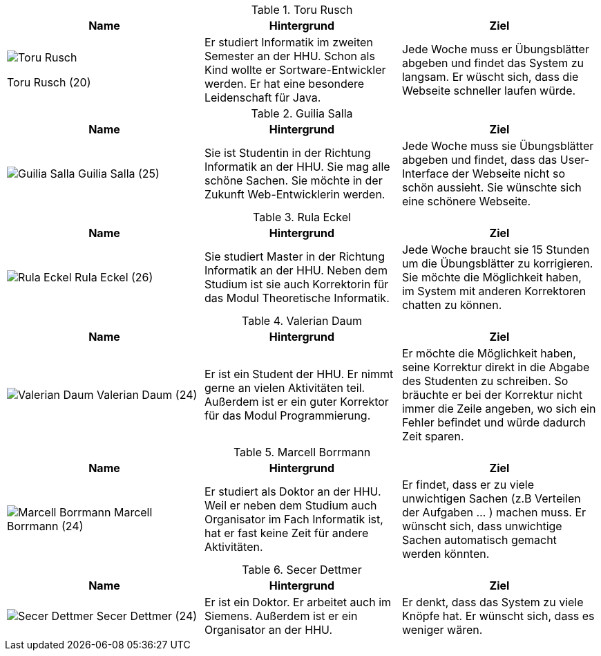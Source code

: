 .Toru Rusch
|===
|Name |Hintergrund |Ziel

a|image::Toru Rusch.jpg[float=center]
Toru Rusch (20)

|Er studiert Informatik im zweiten Semester an der HHU. Schon als Kind wollte er Sortware-Entwickler werden.
Er hat eine besondere Leidenschaft für Java.
|Jede Woche muss er Übungsblätter abgeben und findet das System zu langsam. Er wüscht sich, dass die Webseite schneller laufen würde.

|===

.Guilia Salla
|===
|Name |Hintergrund |Ziel

a|image:Guilia Salla.jpg[float=center]
Guilia Salla (25)
|Sie ist Studentin in der Richtung Informatik an der HHU.
Sie mag alle schöne Sachen.
Sie möchte in der Zukunft Web-Entwicklerin werden.
|Jede Woche muss sie Übungsblätter abgeben und findet, dass das User-Interface der Webseite nicht so schön aussieht.
Sie wünschte sich eine schönere Webseite.
|===

.Rula Eckel
|===
|Name |Hintergrund |Ziel

a|image:Rula Eckel.jpg[float=center]
Rula Eckel (26)
|Sie studiert Master in der Richtung Informatik an der HHU. Neben dem Studium ist sie auch Korrektorin für das Modul Theoretische Informatik.
|Jede Woche braucht sie 15 Stunden um die Übungsblätter zu korrigieren. Sie möchte die Möglichkeit haben, im System mit anderen Korrektoren
chatten zu können.

|===

.Valerian Daum
|===
|Name |Hintergrund |Ziel

a|image:Valerian Daum.jpg[float=center]
Valerian Daum (24)
|Er ist ein Student der HHU. Er nimmt gerne an vielen Aktivitäten teil. Außerdem ist er ein guter Korrektor für das Modul Programmierung.
|Er möchte die Möglichkeit haben, seine Korrektur direkt in die Abgabe des Studenten zu schreiben.
So bräuchte er bei der Korrektur nicht immer die Zeile angeben, wo sich ein Fehler befindet und würde
dadurch Zeit sparen.

|===

.Marcell Borrmann
|===
|Name |Hintergrund |Ziel

a|image:Marcell Borrmann.jpg[float=center]
Marcell Borrmann (24)
|Er studiert als Doktor an der HHU. Weil er neben dem Studium auch Organisator im Fach Informatik ist,
hat er fast keine Zeit für andere Aktivitäten.
|Er findet, dass er zu viele unwichtigen Sachen (z.B Verteilen der Aufgaben ... ) machen muss. Er wünscht sich, dass unwichtige Sachen automatisch gemacht werden könnten.

|===

.Secer Dettmer
|===
|Name |Hintergrund |Ziel

a|image:Secer Dettmer.jpg[float=center]
Secer Dettmer (24)
|Er ist ein Doktor. Er arbeitet auch im Siemens. Außerdem ist er ein Organisator an der HHU.
|Er denkt, dass das System zu viele Knöpfe hat. Er wünscht sich, dass es weniger wären.

|===
